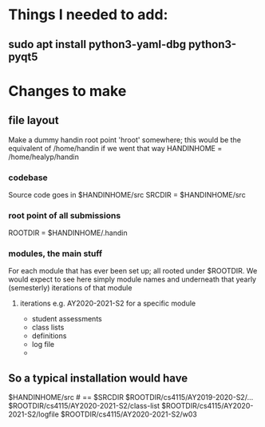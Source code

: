 * Things I needed to add:
** sudo apt install python3-yaml-dbg python3-pyqt5
* Changes to make
** file layout
Make a dummy handin root point 'hroot' somewhere; this would be the
equivalent of /home/handin if we went that way
HANDINHOME = /home/healyp/handin
*** codebase
Source code goes in $HANDINHOME/src
SRCDIR = $HANDINHOME/src
*** root point of all submissions
ROOTDIR = $HANDINHOME/.handin
*** modules, the main stuff
For each module that has ever been set up; all rooted under $ROOTDIR.  We
would expect to see here simply module names and underneath that yearly
(semesterly) iterations of that module

**** iterations e.g. AY2020-2021-S2 for a specific module
 - student assessments
 - class lists
 - definitions
 - log file
 - 

** So a typical installation would have
   $HANDINHOME/src # == $SRCDIR
   $ROOTDIR/cs4115/AY2019-2020-S2/...
   $ROOTDIR/cs4115/AY2020-2021-S2/class-list
   $ROOTDIR/cs4115/AY2020-2021-S2/logfile
   $ROOTDIR/cs4115/AY2020-2021-S2/w03
